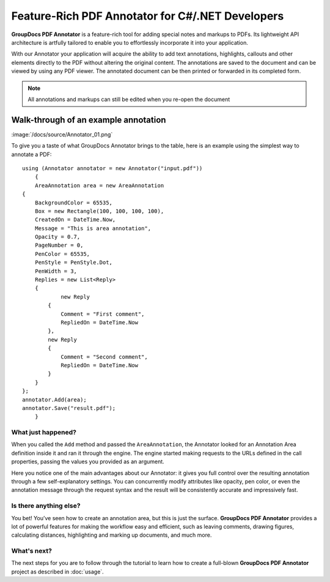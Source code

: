 Feature-Rich PDF Annotator for C#/.NET Developers
===================================

**GroupDocs PDF Annotator** is a feature-rich tool for adding special notes and markups to PDFs. Its lightweight API architecture is artfully tailored to enable you to effortlessly incorporate it into your application.

With our Annotator your application will acquire the ability to add text annotations, highlights, callouts and other elements directly to the PDF without altering the original content. The annotations are saved to the document and can be viewed by using any PDF viewer. The annotated document can be then printed or forwarded in its completed form.

.. note::

   All annotations and markups can still be edited when you re-open the document
   
Walk-through of an example annotation
########

:image:`/docs/source/Annotator_01.png`

To give you a taste of what GroupDocs Annotator brings to the table, here is an example using the simplest way to annotate a PDF::

    using (Annotator annotator = new Annotator("input.pdf"))
	{
	AreaAnnotation area = new AreaAnnotation
    {
     	BackgroundColor = 65535,
        Box = new Rectangle(100, 100, 100, 100),
        CreatedOn = DateTime.Now,
        Message = "This is area annotation",
        Opacity = 0.7,
        PageNumber = 0,
        PenColor = 65535,
        PenStyle = PenStyle.Dot,
        PenWidth = 3,
        Replies = new List<Reply>
        {
        	new Reply
            {
            	Comment = "First comment",
                RepliedOn = DateTime.Now
            },
            new Reply
            {
            	Comment = "Second comment",
                RepliedOn = DateTime.Now
            }
        }
    };
    annotator.Add(area);
    annotator.Save("result.pdf");
	}

What just happened?
-------------------

When you called the ``Add`` method and passed the ``AreaAnnotation``, the Annotator looked for an Annotation Area definition inside it and ran it through the engine. The engine started making requests to the URLs defined in the call properties, passing the values you provided as an argument.

Here you notice one of the main advantages about our Annotator: it gives you full control over the resulting annotation through a few self-explanatory settings. You can concurrently modify attributes like opacity, pen color, or even the annotation message through the request syntax and the result will be consistently accurate and impressively fast.

Is there anything else?
-------------------
You bet! You’ve seen how to create an annotation area, but this is just the surface. **GroupDocs PDF Annotator** provides a lot of powerful features for making the workflow easy and efficient, such as leaving comments, drawing figures, calculating distances, highlighting and marking up documents, and much more.

What's next?
-------------------
The next steps for you are to follow through the tutorial to learn how to create a full-blown **GroupDocs PDF Annotator** project as described in :doc:`usage`.
